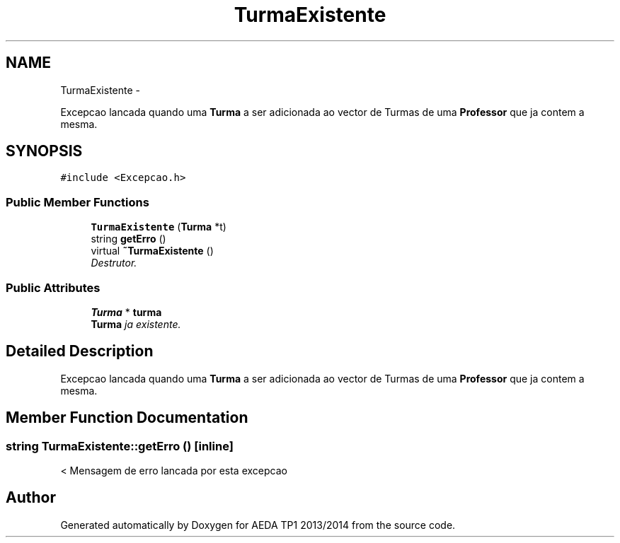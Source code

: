 .TH "TurmaExistente" 3 "Mon Nov 11 2013" "AEDA TP1 2013/2014" \" -*- nroff -*-
.ad l
.nh
.SH NAME
TurmaExistente \- 
.PP
Excepcao lancada quando uma \fBTurma\fP a ser adicionada ao vector de Turmas de uma \fBProfessor\fP que ja contem a mesma\&.  

.SH SYNOPSIS
.br
.PP
.PP
\fC#include <Excepcao\&.h>\fP
.SS "Public Member Functions"

.in +1c
.ti -1c
.RI "\fBTurmaExistente\fP (\fBTurma\fP *t)"
.br
.ti -1c
.RI "string \fBgetErro\fP ()"
.br
.ti -1c
.RI "virtual \fB~TurmaExistente\fP ()"
.br
.RI "\fIDestrutor\&. \fP"
.in -1c
.SS "Public Attributes"

.in +1c
.ti -1c
.RI "\fBTurma\fP * \fBturma\fP"
.br
.RI "\fI\fBTurma\fP ja existente\&. \fP"
.in -1c
.SH "Detailed Description"
.PP 
Excepcao lancada quando uma \fBTurma\fP a ser adicionada ao vector de Turmas de uma \fBProfessor\fP que ja contem a mesma\&. 
.SH "Member Function Documentation"
.PP 
.SS "string TurmaExistente::getErro ()\fC [inline]\fP"
< Mensagem de erro lancada por esta excepcao 

.SH "Author"
.PP 
Generated automatically by Doxygen for AEDA TP1 2013/2014 from the source code\&.
